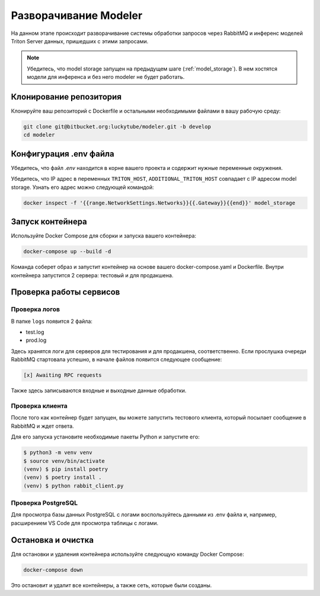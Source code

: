 .. _modeler:

Разворачивание Modeler
======================

На данном этапе происходит разворачивание системы обработки запросов через RabbitMQ 
и инференс моделей Triton Server данных, пришедших с этими запросами.

.. note::

    Убедитесь, что model storage запущен на предыдущем шаге (:ref:`model_storage`).
    В нем хостятся модели для инференса и без него modeler не будет работать.

Клонирование репозитория
------------------------

Клонируйте ваш репозиторий с Dockerfile и остальными необходимыми файлами в вашу рабочую среду:

.. code-block:: bash

    git clone git@bitbucket.org:luckytube/modeler.git -b develop
    cd modeler

Конфигурация .env файла
------------------------

Убедитесь, что файл `.env` находится в корне вашего проекта и 
содержит нужные переменные окружения. 

Убедитесь, что IP адрес в переменных ``TRITON_HOST``, ``ADDITIONAL_TRITON_HOST`` совпадает c 
IP адресом model storage. Узнать его адрес можно следующей командой:

.. code-block:: bash

    docker inspect -f '{{range.NetworkSettings.Networks}}{{.Gateway}}{{end}}' model_storage


Запуск контейнера
------------------------

Используйте Docker Compose для сборки и запуска вашего контейнера:

.. code-block:: bash
    
    docker-compose up --build -d

Команда соберет образ и запустит контейнер на основе вашего docker-compose.yaml и Dockerfile. 
Внутри контейнера запустится 2 сервера: тестовый и для продакшена.

Проверка работы сервисов
------------------------

Проверка логов
^^^^^^^^^^^^^^

В папке ``logs`` появится 2 файла:

- test.log
- prod.log

Здесь хранятся логи для серверов для тестирования и для продакшена, соответственно.
Если прослушка очереди RabbitMQ стартовала успешно, в начале файлов появится следующее сообщение:

.. code-block:: bash

     [x] Awaiting RPC requests

Также здесь записываются входные и выходные данные обработки.

Проверка клиента
^^^^^^^^^^^^^^^^

После того как контейнер будет запущен, вы можете запустить тестового клиента, 
который посылает сообщение в RabbitMQ и ждет ответа.

Для его запуска установите необходимые пакеты Python и запустите его:

.. code-block:: bash

   $ python3 -m venv venv
   $ source venv/bin/activate
   (venv) $ pip install poetry
   (venv) $ poetry install .
   (venv) $ python rabbit_client.py

Проверка PostgreSQL
^^^^^^^^^^^^^^^^^

Для просмотра базы данных PostgreSQL с логами воспользуйтесь данными из .env файла 
и, например, расширением VS Code для просмотра таблицы с логами.

Остановка и очистка
------------------------

Для остановки и удаления контейнера используйте следующую команду Docker Compose:

.. code-block:: bash
    
    docker-compose down

Это остановит и удалит все контейнеры, а также сеть, которые были созданы.



